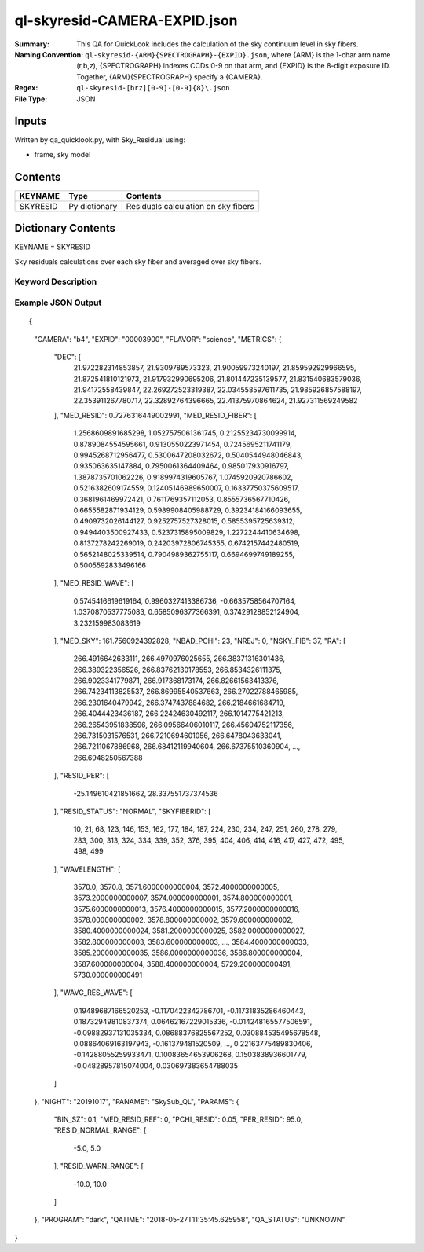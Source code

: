 =============================
ql-skyresid-CAMERA-EXPID.json
=============================

:Summary: This QA for QuickLook includes the calculation of the sky
	  continuum level in sky fibers.
:Naming Convention: ``ql-skyresid-{ARM}{SPECTROGRAPH}-{EXPID}.json``, where 
        {ARM} is the 1-char arm name (r,b,z), {SPECTROGRAPH} indexes 
        CCDs 0-9 on that arm, and {EXPID} is the 8-digit exposure ID.  
        Together, {ARM}{SPECTROGRAPH} specify a {CAMERA}.
:Regex: ``ql-skyresid-[brz][0-9]-[0-9]{8}\.json``
:File Type:  JSON


Inputs
======

Written by qa_quicklook.py, with Sky_Residual using:

- frame, sky model

Contents
========

========== ================ ==============================================
KEYNAME    Type             Contents
========== ================ ==============================================
SKYRESID   Py dictionary    Residuals calculation on sky fibers
========== ================ ==============================================



Dictionary Contents
===================

KEYNAME = SKYRESID

Sky residuals calculations over each sky fiber and averaged over sky fibers.


Keyword Description
~~~~~~~~~~~~~~~~~~~

================ ============= ================ ================================================
KEY              Example Value Type             Comment
================ ============= ================ ================================================
CAMERA           b4            string     b0-b9, r0-r9, z0-z9
EXPID            00003900      int  	  Exposure ID
FLAVOR           science       string     The type of exposure that can flat, arc or science 
PANAME           ApplyFiberFlat_QL string     Name of pipeline algorihm
QATIME           2018-05-27T   float      Timestamp (UTC) of time of QA execution
                 11:35:45.625958
NIGHT            20191017      int        The night of observation
PROGRAM          dark          string     name of the observing program: dark, grey, bright 

MED_RESID	 0.786	       float      	median of residuals over all sky fibers
MED_RESID_FIBER  0.548..0.001  float[NSKY_FIB]  median of residuals per sky fiber
MED_RESID_WAVE   0.426..0.371  float[NWAVE]     median of residuals vs. wavelength in NWAVE bins
NBAD_PCHI        0	       int		number of fibers with bad chi^2
NREJ		 0             int              number of rejected fibers
NSKY_FIB         34	       int              number of good sky fibers
RESID_PER	 -28.83, 31.75 float[2]         95% c.l. boundaries of residuals distribution
WAVELENGTH	 5630...7740.  float[NWAVE]     wavelength (Ang.) in NWAVE bins
RA               [500RA]       float[500]
DEC              [500DEC]      float[500]
SKYFIBERID       [37FIBERID]   int[N]           N is number of sky fibers 
WAVG_RES_WAVE    [2701]        float[NWAVE]     float[NWAVE]     wavelength (Ang.) in NWAVE bins for the sky residual 
RESID_STATUS     NORMAL        string           reports the status of MED_RESID
================ ============= ================ ================================================

Example JSON Output
~~~~~~~~~~~~~~~~~~~

::

{
    "CAMERA": "b4",
    "EXPID": "00003900",
    "FLAVOR": "science",
    "METRICS": {
        "DEC": [
            21.972282314853857,
            21.9309789573323,
            21.90059973240197,
            21.859592929966595,
            21.872541810121973,
            21.917932990695206,
            21.801447235139577,
            21.831540683579036,
            21.94172558439847,
            22.269272523319387,
            22.034558597611735,
            21.985926857588197,
            22.353911267780717,
            22.32892764396665,
            22.41375970864624,
            21.927311569249582
        ],
        "MED_RESID": 0.7276316449002991,
        "MED_RESID_FIBER": [
            1.2568609891685298,
            1.0527575061361745,
            0.21255234730099914,
            0.8789084554595661,
            0.9130550223971454,
            0.7245695211741179,
            0.9945268712956477,
            0.5300647208032672,
            0.5040544948046843,
            0.935063635147884,
            0.7950061364409464,
            0.985017930916797,
            1.3878735701062226,
            0.9189974319605767,
            1.0745920920786602,
            0.5216382609174559,
            0.12405146989650007,
            0.16337750375609517,
            0.3681961469972421,
            0.7611769357112053,
            0.8555736567710426,
            0.6655582871934129,
            0.5989908405988729,
            0.39234184166093655,
            0.4909732026144127,
            0.9252757527328015,
            0.5855395725639312,
            0.9494403500927433,
            0.5237315895009829,
            1.2272244410634698,
            0.8137278242269019,
            0.24203972806745355,
            0.6742157442480519,
            0.5652148025339514,
            0.7904989362755117,
            0.6694699749189255,
            0.5005592833496166
        ],
        "MED_RESID_WAVE": [
            0.5745416619619164,
            0.9960327413386736,
            -0.6635758564707164,
            1.0370870537775083,
            0.6585096377366391,
            0.37429128852124904,
            3.232159983083619
        ],
        "MED_SKY": 161.7560924392828,
        "NBAD_PCHI": 23,
        "NREJ": 0,
        "NSKY_FIB": 37,
        "RA": [
            266.4916642633111,
            266.4970976025655,
            266.38371316301436,
            266.389322356526,
            266.83762130178553,
            266.8534326111375,
            266.9023341779871,
            266.917368173174,
            266.82661563413376,
            266.74234113825537,
            266.86995540537663,
            266.27022788465985,
            266.2301640479942,
            266.3747437884682,
            266.2184661684719,
            266.4044423436187,
            266.22424630492117,
            266.1014775421213,
            266.26543951838596,
            266.09566406010117,
            266.45604752117356,
            266.7315031576531,
            266.7210694601056,
            266.6478043633041,
            266.7211067886968,
            266.68412119940604,
            266.67375510360904,
            ...,
            266.6948250567388
        ],
        "RESID_PER": [
            -25.149610421851662,
            28.337551737374536
        ],
        "RESID_STATUS": "NORMAL",
        "SKYFIBERID": [
            10,
            21,
            68,
            123,
            146,
            153,
            162,
            177,
            184,
            187,
            224,
            230,
            234,
            247,
            251,
            260,
            278,
            279,
            283,
            300,
            313,
            324,
            334,
            339,
            352,
            376,
            395,
            404,
            406,
            414,
            416,
            417,
            427,
            472,
            495,
            498,
            499
        ],
        "WAVELENGTH": [
            3570.0,
            3570.8,
            3571.6000000000004,
            3572.4000000000005,
            3573.2000000000007,
            3574.000000000001,
            3574.800000000001,
            3575.6000000000013,
            3576.4000000000015,
            3577.2000000000016,
            3578.000000000002,
            3578.800000000002,
            3579.600000000002,
            3580.4000000000024,
            3581.2000000000025,
            3582.0000000000027,
            3582.800000000003,
            3583.600000000003,
            ...,
            3584.4000000000033,
            3585.2000000000035,
            3586.0000000000036,
            3586.800000000004,
            3587.600000000004,
            3588.400000000004,
            5729.200000000491,
            5730.000000000491
        ],
        "WAVG_RES_WAVE": [
            0.19489687166520253,
            -0.1170422342786701,
            -0.11731835286460443,
            0.18732949810837374,
            0.06462167229015336,
            -0.014248165577506591,
            -0.09882937131035334,
            0.08688376825567252,
            0.030884535495678548,
            0.08864069163197943,
            -0.161379481520509,
            ...,
            0.22163775489830406,
            -0.14288055259933471,
            0.10083654653906268,
            0.1503838936601779,
            -0.04828957815074004,
            0.030697383654788035
        ]
    },
    "NIGHT": "20191017",
    "PANAME": "SkySub_QL",
    "PARAMS": {
        "BIN_SZ": 0.1,
        "MED_RESID_REF": 0,
        "PCHI_RESID": 0.05,
        "PER_RESID": 95.0,
        "RESID_NORMAL_RANGE": [
            -5.0,
            5.0
        ],
        "RESID_WARN_RANGE": [
            -10.0,
            10.0
        ]
    },
    "PROGRAM": "dark",
    "QATIME": "2018-05-27T11:35:45.625958",
    "QA_STATUS": "UNKNOWN"
}
